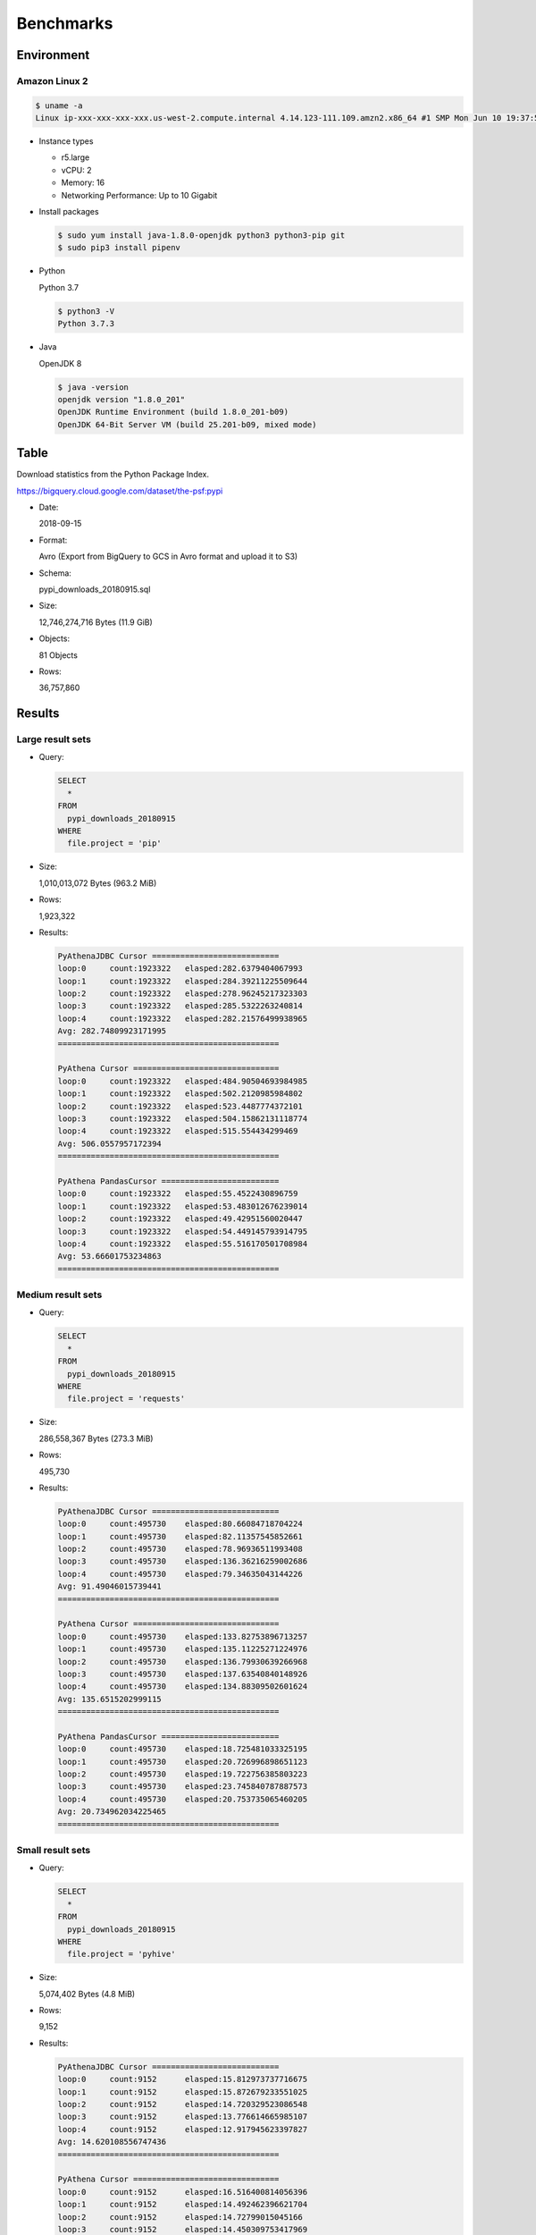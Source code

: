 Benchmarks
==========

Environment
-----------

Amazon Linux 2
~~~~~~~~~~~~~~

.. code:: bash

   $ uname -a
   Linux ip-xxx-xxx-xxx-xxx.us-west-2.compute.internal 4.14.123-111.109.amzn2.x86_64 #1 SMP Mon Jun 10 19:37:57 UTC 2019 x86_64 x86_64 x86_64 GNU/Linux

* Instance types

  * r5.large
  * vCPU: 2
  * Memory: 16
  * Networking Performance: Up to 10 Gigabit

* Install packages

  .. code:: bash

     $ sudo yum install java-1.8.0-openjdk python3 python3-pip git
     $ sudo pip3 install pipenv

* Python

  Python 3.7

  .. code:: bash

     $ python3 -V
     Python 3.7.3

* Java

  OpenJDK 8

  .. code:: bash

     $ java -version
     openjdk version "1.8.0_201"
     OpenJDK Runtime Environment (build 1.8.0_201-b09)
     OpenJDK 64-Bit Server VM (build 25.201-b09, mixed mode)

Table
-----

Download statistics from the Python Package Index.

https://bigquery.cloud.google.com/dataset/the-psf:pypi

* Date:

  2018-09-15

* Format:

  Avro (Export from BigQuery to GCS in Avro format and upload it to S3)

* Schema:

  pypi_downloads_20180915.sql

* Size:

  12,746,274,716 Bytes (11.9 GiB)

* Objects:

  81 Objects

* Rows:

  36,757,860

Results
-------

Large result sets
~~~~~~~~~~~~~~~~~

* Query:

  .. code:: sql

     SELECT
       *
     FROM
       pypi_downloads_20180915
     WHERE
       file.project = 'pip'

* Size:

  1,010,013,072 Bytes (963.2 MiB)

* Rows:

  1,923,322

* Results:

  .. code:: text

     PyAthenaJDBC Cursor ===========================
     loop:0	count:1923322	elasped:282.6379404067993
     loop:1	count:1923322	elasped:284.39211225509644
     loop:2	count:1923322	elasped:278.96245217323303
     loop:3	count:1923322	elasped:285.5322263240814
     loop:4	count:1923322	elasped:282.21576499938965
     Avg: 282.74809923171995
     ===============================================

     PyAthena Cursor ===============================
     loop:0	count:1923322	elasped:484.90504693984985
     loop:1	count:1923322	elasped:502.2120985984802
     loop:2	count:1923322	elasped:523.4487774372101
     loop:3	count:1923322	elasped:504.15862131118774
     loop:4	count:1923322	elasped:515.554434299469
     Avg: 506.0557957172394
     ===============================================

     PyAthena PandasCursor =========================
     loop:0	count:1923322	elasped:55.4522430896759
     loop:1	count:1923322	elasped:53.483012676239014
     loop:2	count:1923322	elasped:49.42951560020447
     loop:3	count:1923322	elasped:54.449145793914795
     loop:4	count:1923322	elasped:55.516170501708984
     Avg: 53.66601753234863
     ===============================================

Medium result sets
~~~~~~~~~~~~~~~~~~

* Query:

  .. code:: sql

     SELECT
       *
     FROM
       pypi_downloads_20180915
     WHERE
       file.project = 'requests'

* Size:

  286,558,367 Bytes (273.3 MiB)

* Rows:

  495,730

* Results:

  .. code:: text

     PyAthenaJDBC Cursor ===========================
     loop:0	count:495730	elasped:80.66084718704224
     loop:1	count:495730	elasped:82.11357545852661
     loop:2	count:495730	elasped:78.96936511993408
     loop:3	count:495730	elasped:136.36216259002686
     loop:4	count:495730	elasped:79.34635043144226
     Avg: 91.49046015739441
     ===============================================

     PyAthena Cursor ===============================
     loop:0	count:495730	elasped:133.82753896713257
     loop:1	count:495730	elasped:135.11225271224976
     loop:2	count:495730	elasped:136.79930639266968
     loop:3	count:495730	elasped:137.63540840148926
     loop:4	count:495730	elasped:134.88309502601624
     Avg: 135.6515202999115
     ===============================================

     PyAthena PandasCursor =========================
     loop:0	count:495730	elasped:18.725481033325195
     loop:1	count:495730	elasped:20.726996898651123
     loop:2	count:495730	elasped:19.722756385803223
     loop:3	count:495730	elasped:23.745840787887573
     loop:4	count:495730	elasped:20.753735065460205
     Avg: 20.734962034225465
     ===============================================

Small result sets
~~~~~~~~~~~~~~~~~

* Query:

  .. code:: sql

     SELECT
       *
     FROM
       pypi_downloads_20180915
     WHERE
       file.project = 'pyhive'

* Size:

  5,074,402 Bytes (4.8 MiB)

* Rows:

  9,152

* Results:

  .. code:: text

     PyAthenaJDBC Cursor ===========================
     loop:0	count:9152	elasped:15.812973737716675
     loop:1	count:9152	elasped:15.872679233551025
     loop:2	count:9152	elasped:14.720329523086548
     loop:3	count:9152	elasped:13.776614665985107
     loop:4	count:9152	elasped:12.917945623397827
     Avg: 14.620108556747436
     ===============================================

     PyAthena Cursor ===============================
     loop:0	count:9152	elasped:16.516400814056396
     loop:1	count:9152	elasped:14.492462396621704
     loop:2	count:9152	elasped:14.72799015045166
     loop:3	count:9152	elasped:14.450309753417969
     loop:4	count:9152	elasped:15.605662107467651
     Avg: 15.158565044403076
     ===============================================

     PyAthena PandasCursor =========================
     loop:0	count:9152	elasped:12.77013611793518
     loop:1	count:9152	elasped:12.562756061553955
     loop:2	count:9152	elasped:10.477757930755615
     loop:3	count:9152	elasped:17.702434301376343
     loop:4	count:9152	elasped:14.664473056793213
     Avg: 13.635511493682861
     ===============================================
